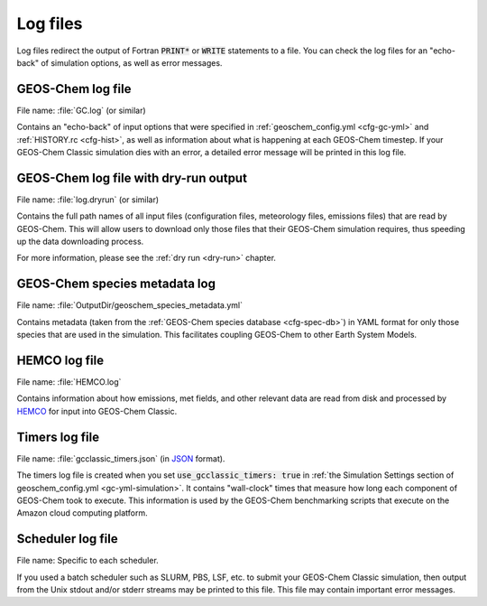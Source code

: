 .. _outfiles-logs:

#########
Log files
#########

Log files redirect the output of Fortran :code:`PRINT*` or
:code:`WRITE` statements to a file. You can check the log files for an
"echo-back" of simulation options, as well as error messages.

.. _outfiles-logs-gclog:

==================
GEOS-Chem log file
==================

File name: :file:`GC.log` (or similar)

Contains an "echo-back" of input options that were specified in
:ref:`geoschem_config.yml <cfg-gc-yml>` and :ref:`HISTORY.rc
<cfg-hist>`, as well as information about what is happening at each
GEOS-Chem timestep.  If your GEOS-Chem Classic simulation dies with an
error, a detailed error message will be printed in this log file.

.. _outfiles-logs-dryrun:

======================================
GEOS-Chem log file with dry-run output
======================================

File name: :file:`log.dryrun` (or similar)

Contains the full path names of all input files (configuration files,
meteorology files, emissions files) that are read by GEOS-Chem. This
will allow users to download only those files that their GEOS-Chem
simulation requires, thus speeding up the data downloading
process.

For more information, please see the :ref:`dry run <dry-run>` chapter.

==============================
GEOS-Chem species metadata log
==============================

File name: :file:`OutputDir/geoschem_species_metadata.yml`

Contains metadata (taken from the  :ref:`GEOS-Chem species database
<cfg-spec-db>`) in YAML format for only those species that are used in
the simulation.  This facilitates coupling GEOS-Chem to other Earth
System Models.

.. _outfiles-logs-hemco:

==============
HEMCO log file
==============

File name: :file:`HEMCO.log`

Contains information about how emissions, met fields, and other
relevant data are read from disk and processed by `HEMCO
<https://hemco.readthedocs.io>`_ for input into GEOS-Chem Classic.

.. _outfiles-logs-timers:

===============
Timers log file
===============

File name: :file:`gcclassic_timers.json` (in `JSON
<https://www.w3schools.com/js/js_json_intro.asp>`_ format).

The timers log file is created when you set :code:`use_gcclassic_timers:
true` in :ref:`the Simulation Settings section of geoschem_config.yml
<gc-yml-simulation>`. It contains "wall-clock" times that measure how
long each component of GEOS-Chem took to execute.  This information is
used by the GEOS-Chem benchmarking scripts that execute on the
Amazon cloud computing platform.

.. _outfiles-logs-sched:

==================
Scheduler log file
==================

File name: Specific to each scheduler.

If you used a batch scheduler such as SLURM, PBS, LSF, etc. to submit
your GEOS-Chem Classic simulation, then output from the Unix stdout
and/or stderr streams may be printed to this file. This file may contain
important error messages.
